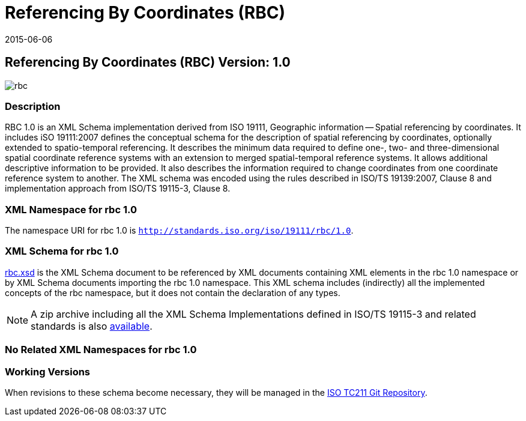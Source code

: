 ﻿= Referencing By Coordinates (RBC)
:edition: 1.0
:revdate: 2015-06-06

== Referencing By Coordinates (RBC) Version: 1.0

image::rbc.png[]

=== Description

RBC 1.0 is an XML Schema implementation derived from ISO 19111, Geographic
information -- Spatial referencing by coordinates. It includes iSO 19111:2007 defines
the conceptual schema for the description of spatial referencing by coordinates,
optionally extended to spatio-temporal referencing. It describes the minimum data
required to define one-, two- and three-dimensional spatial coordinate reference
systems with an extension to merged spatial-temporal reference systems. It allows
additional descriptive information to be provided. It also describes the information
required to change coordinates from one coordinate reference system to another. The XML
schema was encoded using the rules described in ISO/TS 19139:2007, Clause 8 and
implementation approach from ISO/TS 19115-3, Clause 8.

=== XML Namespace for rbc 1.0

The namespace URI for rbc 1.0 is `http://standards.iso.org/iso/19111/rbc/1.0`.

=== XML Schema for rbc 1.0

link:rbc.xsd[rbc.xsd] is the XML Schema document to be referenced by XML documents
containing XML elements in the rbc 1.0 namespace or by XML Schema documents importing
the rbc 1.0 namespace. This XML schema includes (indirectly) all the implemented
concepts of the rbc namespace, but it does not contain the declaration of any types.

NOTE: A zip archive including all the XML Schema Implementations defined in
ISO/TS 19115-3 and related standards is also
http://standards.iso.org/iso/19115/19115.zip[available].

=== No Related XML Namespaces for rbc 1.0

=== Working Versions

When revisions to these schema become necessary, they will be managed in the
https://github.com/ISO-TC211/XML[ISO TC211 Git Repository].
